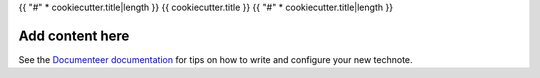 {{ "#" * cookiecutter.title|length }}
{{ cookiecutter.title }}
{{ "#" * cookiecutter.title|length }}

.. abstract::

   {{ cookiecutter.description }}

Add content here
================

See the `Documenteer documentation <https://documenteer.lsst.io/technotes/index.html>`_ for tips on how to write and configure your new technote.
